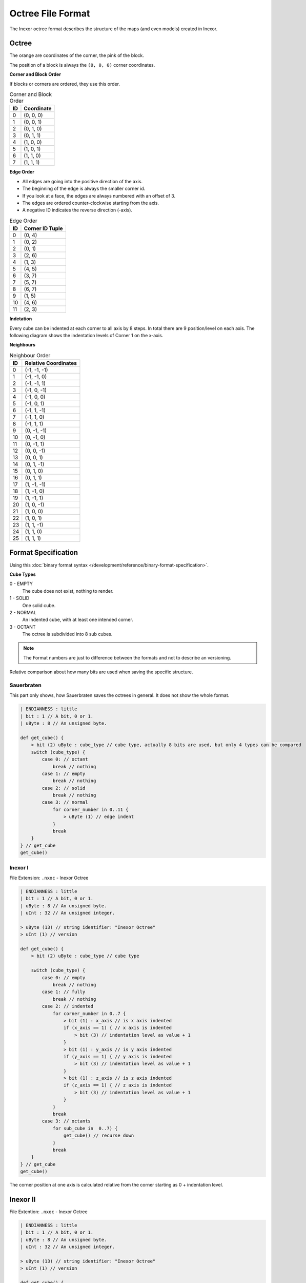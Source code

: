 Octree File Format
==================

The Inexor octree format describes the structure of the maps (and even models) created in Inexor.

Octree
------

.. image:: octree.svg
    :alt: Octree Coordinates

The orange are coordinates of the corner, the pink of the block.

The position of a block is always the ``(0, 0, 0)`` corner coordinates.

**Corner and Block Order**

If blocks or corners are ordered, they use this order.

.. image:: octree_corner.svg
    :alt: Corner IDs

.. csv-table:: Corner and Block Order
    :header: ID, Coordinate

    0, "(0, 0, 0)"
    1, "(0, 0, 1)"
    2, "(0, 1, 0)"
    3, "(0, 1, 1)"
    4, "(1, 0, 0)"
    5, "(1, 0, 1)"
    6, "(1, 1, 0)"
    7, "(1, 1, 1)"

**Edge Order**

- All edges are going into the positive direction of the axis.
- The beginning of the edge is always the smaller corner id.
- If you look at a face, the edges are always numbered with an offset of 3.
- The edges are ordered counter-clockwise starting from the axis.
- A negative ID indicates the reverse direction (-axis).

.. image:: octree_edge.svg
    :alt: Edge IDs

.. csv-table:: Edge Order
    :header: ID, Corner ID Tuple

    0, "(0, 4)"
    1, "(0, 2)"
    2, "(0, 1)"
    3, "(2, 6)"
    4, "(1, 3)"
    5, "(4, 5)"
    6, "(3, 7)"
    7, "(5, 7)"
    8, "(6, 7)"
    9, "(1, 5)"
    10, "(4, 6)"
    11, "(2, 3)"

**Indetation**

Every cube can be indented at each corner to all axis by 8 steps. In total there are 9 position/level on each axis.
The following diagram shows the indentation levels of Corner 1 on the x-axis.

.. image:: octree_indentation.svg
    :alt: Octree indentation

**Neighbours**

.. csv-table:: Neighbour Order
    :header: ID, Relative Coordinates

    0, "(-1, -1, -1)"
    1, "(-1, -1, 0)"
    2, "(-1, -1, 1)"
    3, "(-1, 0, -1)"
    4, "(-1, 0, 0)"
    5, "(-1, 0, 1)"
    6, "(-1, 1, -1)"
    7, "(-1, 1, 0)"
    8, "(-1, 1, 1)"
    9, "(0, -1, -1)"
    10, "(0, -1, 0)"
    11, "(0, -1, 1)"
    12, "(0, 0, -1)"
    13, "(0, 0, 1)"
    14, "(0, 1, -1)"
    15, "(0, 1, 0)"
    16, "(0, 1, 1)"
    17, "(1, -1, -1)"
    18, "(1, -1, 0)"
    19, "(1, -1, 1)"
    20, "(1, 0, -1)"
    21, "(1, 0, 0)"
    22, "(1, 0, 1)"
    23, "(1, 1, -1)"
    24, "(1, 1, 0)"
    25, "(1, 1, 1)"

Format Specification
--------------------

Using this :doc:`binary format syntax </development/reference/binary-format-specification>`.

**Cube Types**

0 - EMPTY
    The cube does not exist, nothing to render.
1 - SOLID
    One solid cube.
2 - NORMAL
    An indented cube, with at least one intended corner.
3 - OCTANT
    The octree is subdivided into 8 sub cubes.

.. note::

    The Format numbers are just to difference between the formats and not to describe an versioning.

Relative comparison about how many bits are used when saving the specific structure.

.. raw:: html
    :file: radar.html

Sauerbraten
^^^^^^^^^^^

This part only shows, how Sauerbraten saves the octrees in general. It does not show the whole format.

.. code-block::

    | ENDIANNESS : little
    | bit : 1 // A bit, 0 or 1.
    | uByte : 8 // An unsigned byte.

    def get_cube() {
        > bit (2) uByte : cube_type // cube type, actually 8 bits are used, but only 4 types can be compared
        switch (cube_type) {
            case 0: // octant
                break // nothing
            case 1: // empty
                break // nothing
            case 2: // solid
                break // nothing
            case 3: // normal
                for corner_number in 0..11 {
                    > uByte (1) // edge indent
                }
                break
        }
    } // get_cube
    get_cube()


Inexor I
^^^^^^^^

File Extension: ``.nxoc`` - Inexor Octree

.. code-block::

    | ENDIANNESS : little
    | bit : 1 // A bit, 0 or 1.
    | uByte : 8 // An unsigned byte.
    | uInt : 32 // An unsigned integer.

    > uByte (13) // string identifier: "Inexor Octree"
    > uInt (1) // version

    def get_cube() {
        > bit (2) uByte : cube_type // cube type

        switch (cube_type) {
            case 0: // empty
                break // nothing
            case 1: // fully
                break // nothing
            case 2: // indented
                for corner_number in 0..7 {
                    > bit (1) : x_axis // is x axis indented
                    if (x_axis == 1) { // x axis is indented
                        > bit (3) // indentation level as value + 1
                    }
                    > bit (1) : y_axis // is y axis indented
                    if (y_axis == 1) { // y axis is indented
                        > bit (3) // indentation level as value + 1
                    }
                    > bit (1) : z_axis // is z axis indented
                    if (z_axis == 1) { // z axis is indented
                        > bit (3) // indentation level as value + 1
                    }
                }
                break
            case 3: // octants
                for sub_cube in  0..7) {
                    get_cube() // recurse down
                }
                break
        }
    } // get_cube
    get_cube()

The corner position at one axis is calculated relative from the corner starting as 0 + indentation level.

Inexor II
---------
File Extention: ``.nxoc`` - Inexor Octree

.. code-block::

    | ENDIANNESS : little
    | bit : 1 // A bit, 0 or 1.
    | uByte : 8 // An unsigned byte.
    | uInt : 32 // An unsigned integer.

    > uByte (13) // string identifier: "Inexor Octree"
    > uInt (1) // version

    def get_cube() {
        > bit (2) uByte : cube_type // cube type

        switch (cube_type) {
            case 0: // empty
                break // nothing
            case 1: // fully
                break // nothing
            case 2: // indented
                for edge_id in 0..11 {
                    > bit (2) uByte : indent // edge indentation
                    switch (indent) {
                        case 0: // not indented
                            break
                        case 1: // end corner is indented
                        case 2: // start corner is indented
                            > bit (3) // indentation offset, starting from the specified corner
                            break
                        case 3: // both sides indented
                            > bit (5) // indentation level and offset, see below for more information
                    }
                }
                break
            case 3: // octants
                for sub_cube in  0..7) {
                    get_cube() // recurse down
                }
                break
        }
    } // get_cube
    get_cube()

**Edge Indentation**

Each corner can be indented 8th times per axis. The indentation level can be (including) 0 to 8.

All numbers are natural numbers (including 0).

**Calculating edge indentation value**

The indentation along the edge axis between two corners presented by one value. The indentation level starts with 0 at the starting corner and goes to 8 at the ending corner.

Using :math:`e_\mathit{id\_s}` as the indentation level of the edge starting corner and :math:`e_\mathit{id\_o}` is the offset to the indentation level of the ending corner.

:math:`e_\mathit{id} = 8 * e_\mathit{id\_s} + e_\mathit{id\_o} - \frac{e_\mathit{id\_s}^2 + e_\mathit{id\_s}}{2}; e_\mathit{id\_s}, e_\mathit{id\_o} \in [0, 6]; e_\mathit{id\_s} <= e_\mathit{id\_o}`

:math:`i = 8 * s + o - \frac{s^2 + s}{2}; s, o \in [0, 6]; s <= o`

Resulting into values from 0 to 27.
